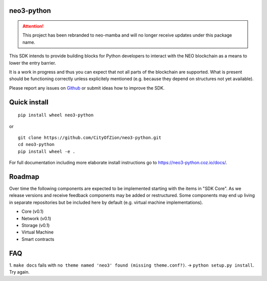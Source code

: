 .. image:: https://raw.githubusercontent.com/CityOfZion/visual-identity/develop/_CoZ%20Branding/_Logo/_Logo%20icon/_PNG%20200x178px/CoZ_Icon_DARKBLUE_200x178px.png
    :alt: CoZ logo

neo3-python
-----------

.. attention::

   This project has been rebranded to neo-mamba and will no longer receive updates under this package name.

This SDK intends to provide building blocks for Python developers to interact with the NEO blockchain as a means to lower the entry barrier.

It is a work in progress and thus you can expect that not all parts of the blockchain are supported. What is present should be functioning correctly unless explicitely mentioned (e.g. because they depend on structures not yet available).

Please report any issues on `Github <https://github.com/CityOfZion/neo3-python/issues>`_ or submit ideas how to improve the SDK.

Quick install
-------------
::

   pip install wheel neo3-python

or

::

  git clone https://github.com/CityOfZion/neo3-python.git
  cd neo3-python
  pip install wheel -e .


For full documentation including more elaborate install instructions go to `<https://neo3-python.coz
.io/docs/>`_.

Roadmap
-------
Over time the following components are expected to be implemented starting with the items in "SDK Core". As we
release versions and receive feedback components may be added or restructured. Some components may end up living in
separate repositories but be included here by default (e.g. virtual machine implementations).

.. image:: https://raw.githubusercontent.com/CityOfZion/neo3-python/master/docs/source/library/images/SDK_overview.png
    :alt: SDK overview

- Core (v0.1)
- Network (v0.1)
- Storage (v0.1)
- Virtual Machine
- Smart contracts

FAQ
---
1. ``make docs`` fails with ``no theme named 'neo3' found (missing theme.conf?)``. -> ``python setup.py install``.
Try again.
